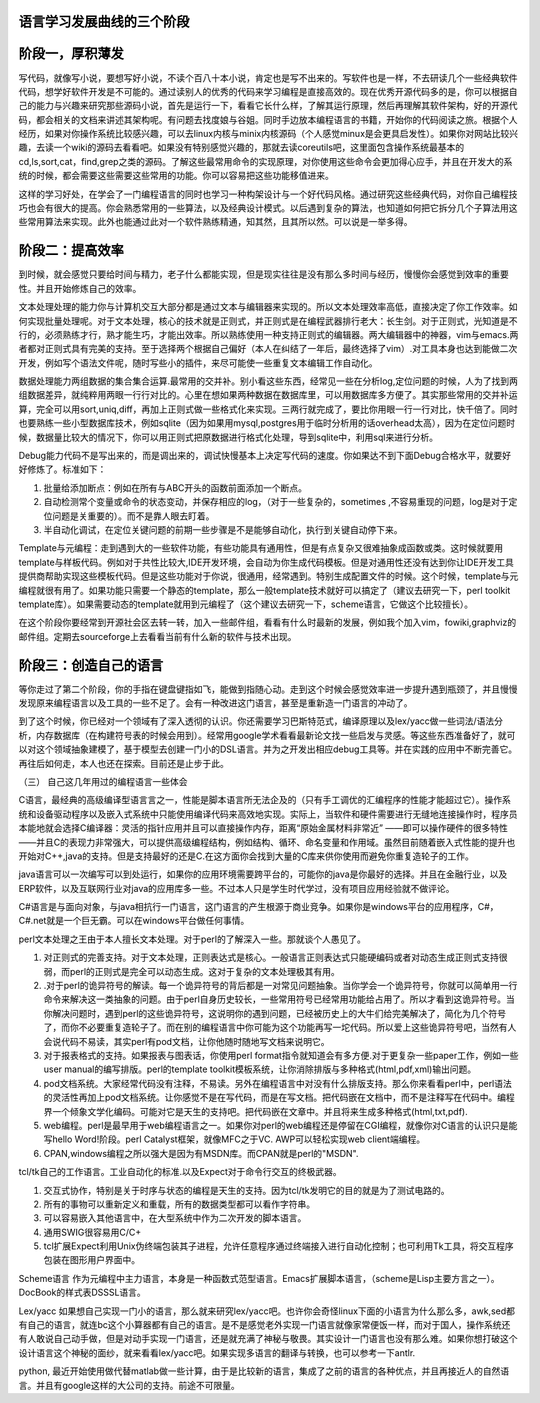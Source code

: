﻿语言学习发展曲线的三个阶段
==========================

阶段一，厚积薄发
================

写代码，就像写小说，要想写好小说，不读个百八十本小说，肯定也是写不出来的。写软件也是一样，不去研读几个一些经典软件代码，想学好软件开发是不可能的。通过读别人的优秀的代码来学习编程是直接高效的。现在优秀开源代码多的是，你可以根据自己的能力与兴趣来研究那些源码小说，首先是运行一下，看看它长什么样，了解其运行原理，然后再理解其软件架构，好的开源代码，都会相关的文档来讲述其架构呢。有问题去找度娘与谷姐。同时手边放本编程语言的书籍，开始你的代码阅读之旅。根据个人经历，如果对你操作系统比较感兴趣，可以去linux内核与minix内核源码（个人感觉minux是会更具启发性）。如果你对网站比较兴趣，去读一个wiki的源码去看看吧。如果没有特别感觉兴趣的，那就去读coreutils吧，这里面包含操作系统最基本的cd,ls,sort,cat，find,grep之类的源码。了解这些最常用命令的实现原理，对你使用这些命令会更加得心应手，并且在开发大的系统的时候，都会需要这些需要这些常用的功能。你可以容易把这些功能移值进来。

这样的学习好处，在学会了一门编程语言的同时也学习一种构架设计与一个好代码风格。通过研究这些经典代码，对你自己编程技巧也会有很大的提高。你会熟悉常用的一些算法，以及经典设计模式。以后遇到复杂的算法，也知道如何把它拆分几个子算法用这些常用算法来实现。此外也能通过此对一个软件熟练精通，知其然，且其所以然。可以说是一举多得。

 

阶段二：提高效率
================

到时候，就会感觉只要给时间与精力，老子什么都能实现，但是现实往往是没有那么多时间与经历，慢慢你会感觉到效率的重要性。并且开始修炼自己的效率。

文本处理处理的能力你与计算机交互大部分都是通过文本与编辑器来实现的。所以文本处理效率高低，直接决定了你工作效率。如何实现批量处理呢。对于文本处理，核心的技术就是正则式，并正则式是在编程武器排行老大：长生剑。对于正则式，光知道是不行的，必须熟练才行，熟才能生巧，才能出效率。所以熟练使用一种支持正则式的编辑器。两大编辑器中的神器，vim与emacs.两者都对正则式具有完美的支持。至于选择两个根据自己偏好（本人在纠结了一年后，最终选择了vim）.对工具本身也达到能做二次开发，例如写个语法文件呢，随时写些小的插件，来尽可能使一些重复文本编辑工作自动化。

数据处理能力两组数据的集合集合运算.最常用的交并补。别小看这些东西，经常见一些在分析log,定位问题的时候，人为了找到两组数据差异，就纯粹用两眼一行行对比的。心里在想如果两种数据在数据库里，可以用数据库多方便了。其实那些常用的交并补运算，完全可以用sort,uniq,diff，再加上正则式做一些格式化来实现。三两行就完成了，要比你用眼一行一行对比，快千倍了。同时也要熟练一些小型数据库技术，例如sqlite（因为如果用mysql,postgres用于临时分析用的话overhead太高），因为在定位问题时候，数据量比较大的情况下，你可以用正则式把原数据进行格式化处理，导到sqlite中，利用sql来进行分析。

Debug能力代码不是写出来的，而是调出来的，调试快慢基本上决定写代码的速度。你如果达不到下面Debug合格水平，就要好好修炼了。标准如下：

#.      批量给添加断点：例如在所有与ABC开头的函数前面添加一个断点。

#.      自动检测常个变量或命令的状态变动，并保存相应的log，（对于一些复杂的，sometimes ,不容易重现的问题，log是对于定位问题是关重要的）。而不是靠人眼去盯着。

#.      半自动化调试，在定位关键问题的前期一些步骤是不是能够自动化，执行到关键自动停下来。

Template与元编程：走到遇到大的一些软件功能，有些功能具有通用性，但是有点复杂又很难抽象成函数或类。这时候就要用template与样板代码。例如对于共性比较大,IDE开发环境，会自动为你生成代码模板。但是对通用性还没有达到你让IDE开发工具提供商帮助实现这些模板代码。但是这些功能对于你说，很通用，经常遇到。特别生成配置文件的时候。这个时候，template与元编程就很有用了。如果功能只需要一个静态的template，那么一般template技术就好可以搞定了（建议去研究一下，perl toolkit template库）。如果需要动态的template就用到元编程了（这个建议去研究一下，scheme语言，它做这个比较擅长）。

在这个阶段你要经常到开源社会区去转一转，加入一些邮件组，看看有什么时最新的发展，例如我个加入vim，fowiki,graphviz的邮件组。定期去sourceforge上去看看当前有什么新的软件与技术出现。

阶段三：创造自己的语言
======================

等你走过了第二个阶段，你的手指在键盘键指如飞，能做到指随心动。走到这个时候会感觉效率进一步提升遇到瓶颈了，并且慢慢发现原来编程语言以及工具的一些不足了。会有一种改进这门语言，甚至是重新造一门语言的冲动了。

到了这个时候，你已经对一个领域有了深入透彻的认识。你还需要学习巴斯特范式，编译原理以及lex/yacc做一些词法/语法分析，内存数据库（在构建符号表的时候会用到）。经常用google学术看看最新论文找一些启发与灵感。等这些东西准备好了，就可以对这个领域抽象建模了，基于模型去创建一门小的DSL语言。并为之开发出相应debug工具等。并在实践的应用中不断完善它。再往后如何走，本人也还在探索。目前还是止步于此。

（三）        自己这几年用过的编程语言一些体会

C语言，最经典的高级编译型语言言之一，性能是脚本语言所无法企及的（只有手工调优的汇编程序的性能才能超过它）。操作系统和设备驱动程序以及嵌入式系统中只能使用编译代码来高效地实现。实际上，当软件和硬件需要进行无缝地连接操作时，程序员本能地就会选择C编译器：灵活的指针应用并且可以直接操作内存，距离“原始金属材料非常近” ——即可以操作硬件的很多特性——并且C的表现力非常强大，可以提供高级编程结构，例如结构、循环、命名变量和作用域。虽然目前随着嵌入式性能的提升也开始对C++,java的支持。但是支持最好的还是C.在这方面你会找到大量的C库来供你使用而避免你重复造轮子的工作。

 

java语言可以一次编写可以到处运行，如果你的应用环境需要跨平台的，可能你的java是你最好的选择。并且在金融行业，以及ERP软件，以及互联网行业对java的应用库多一些。不过本人只是学生时代学过，没有项目应用经验就不做评论。

 

C#语言是与面向对象，与java相抗行一门语言，这门语言的产生根源于商业竞争。如果你是windows平台的应用程序，C#，C#.net就是一个巨无霸。可以在windows平台做任何事情。

 

perl文本处理之王由于本人擅长文本处理。对于perl的了解深入一些。那就谈个人愚见了。

#.        对正则式的完善支持。对于文本处理，正则表达式是核心。一般语言正则表达式只能硬编码或者对动态生成正则式支持很弱，而perl的正则式是完全可以动态生成。这对于复杂的文本处理极其有用。

#.        .对于perl的诡异符号的解读。每一个诡异符号的背后都是一对常见问题抽象。当你学会一个诡异符号，你就可以简单用一行命令来解决这一类抽象的问题。由于perl自身历史较长，一些常用符号已经常用功能给占用了。所以才看到这诡异符号。当你解决问题时，遇到perl的这些诡异符号，这说明你的遇到问题，已经被历史上的大牛们给完美解决了，简化为几个符号了，而你不必要重复造轮子了。而在别的编程语言中你可能为这个功能再写一坨代码。所以爱上这些诡异符号吧，当然有人会说代码不易读，其实perl有pod文档，让你他随时随地写文档来说明它。

#.        对于报表格式的支持。如果报表与图表话，你使用perl format指令就知道会有多方便.对于更复杂一些paper工作，例如一些user manual的编写排版。perl的template toolkit模板系统，让你消除排版与多种格式(html,pdf,xml)输出问题。

#.        pod文档系统。大家经常代码没有注释，不易读。另外在编程语言中对没有什么排版支持。那么你来看看perl中，perl语法的灵活性再加上pod文档系统。让你感觉不是在写代码，而是在写文档。把代码嵌在文档中，而不是注释写在代码中。编程界一个倾象文学化编码。可能对它是天生的支持吧。把代码嵌在文章中。并且将来生成多种格式(html,txt,pdf).

#.         web编程。perl是最早用于web编程语言之一。如果你对perl的web编程还是停留在CGI编程，就像你对C语言的认识只是能写hello Word!阶段。perl Catalyst框架，就像MFC之于VC. AWP可以轻松实现web client端编程。

#.         CPAN,windows编程之所以强大是因为有MSDN库。而CPAN就是perl的"MSDN".

 

tcl/tk自己的工作语言。工业自动化的标准.以及Expect对于命令行交互的终极武器。

#.      交互式协作，特别是关于时序与状态的编程是天生的支持。因为tcl/tk发明它的目的就是为了测试电路的。

#.      所有的事物可以重新定义和重载，所有的数据类型都可以看作字符串。

#.      可以容易嵌入其他语言中，在大型系统中作为二次开发的脚本语言。

#.      通用SWIG很容易用C/C+

#.      tcl扩展Expect利用Unix伪终端包装其子进程，允许任意程序通过终端接入进行自动化控制；也可利用Tk工具，将交互程序包装在图形用户界面中。

 

Scheme语言 作为元编程中主力语言，本身是一种函数式范型语言。Emacs扩展脚本语言，（scheme是Lisp主要方言之一）。DocBook的样式表DSSSL语言。

 

Lex/yacc  如果想自己实现一门小的语言，那么就来研究lex/yacc吧。也许你会奇怪linux下面的小语言为什么那么多，awk,sed都有自己的语言，就连bc这个小算器都有自己的语言。是不是感觉老外实现一门语言就像家常便饭一样，而对于国人，操作系统还有人敢说自己动手做，但是对动手实现一门语言，还是就充满了神秘与敬畏。其实设计一门语言也没有那么难。如果你想打破这个设计语言这个神秘的面纱，就来看看lex/yacc吧。如果实现多语言的翻译与转换，也可以参考一下antlr.



python, 最近开始使用做代替matlab做一些计算，由于是比较新的语言，集成了之前的语言的各种优点，并且再接近人的自然语言。并且有google这样的大公司的支持。前途不可限量。
